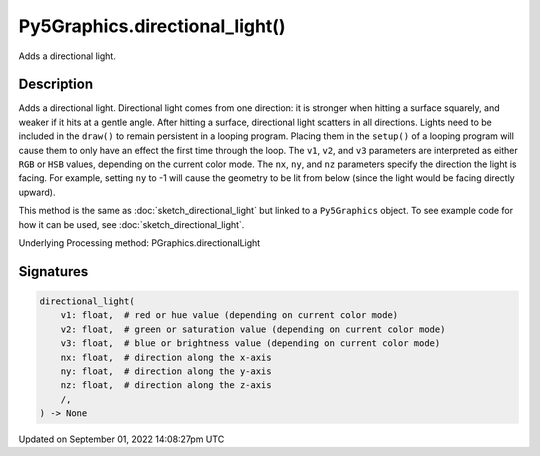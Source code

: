 Py5Graphics.directional_light()
===============================

Adds a directional light.

Description
-----------

Adds a directional light. Directional light comes from one direction: it is stronger when hitting a surface squarely, and weaker if it hits at a gentle angle. After hitting a surface, directional light scatters in all directions. Lights need to be included in the ``draw()`` to remain persistent in a looping program. Placing them in the ``setup()`` of a looping program will cause them to only have an effect the first time through the loop. The ``v1``, ``v2``, and ``v3`` parameters are interpreted as either ``RGB`` or ``HSB`` values, depending on the current color mode. The ``nx``, ``ny``, and ``nz`` parameters specify the direction the light is facing. For example, setting ``ny`` to -1 will cause the geometry to be lit from below (since the light would be facing directly upward).

This method is the same as :doc:`sketch_directional_light` but linked to a ``Py5Graphics`` object. To see example code for how it can be used, see :doc:`sketch_directional_light`.

Underlying Processing method: PGraphics.directionalLight

Signatures
----------

.. code:: python

    directional_light(
        v1: float,  # red or hue value (depending on current color mode)
        v2: float,  # green or saturation value (depending on current color mode)
        v3: float,  # blue or brightness value (depending on current color mode)
        nx: float,  # direction along the x-axis
        ny: float,  # direction along the y-axis
        nz: float,  # direction along the z-axis
        /,
    ) -> None

Updated on September 01, 2022 14:08:27pm UTC

